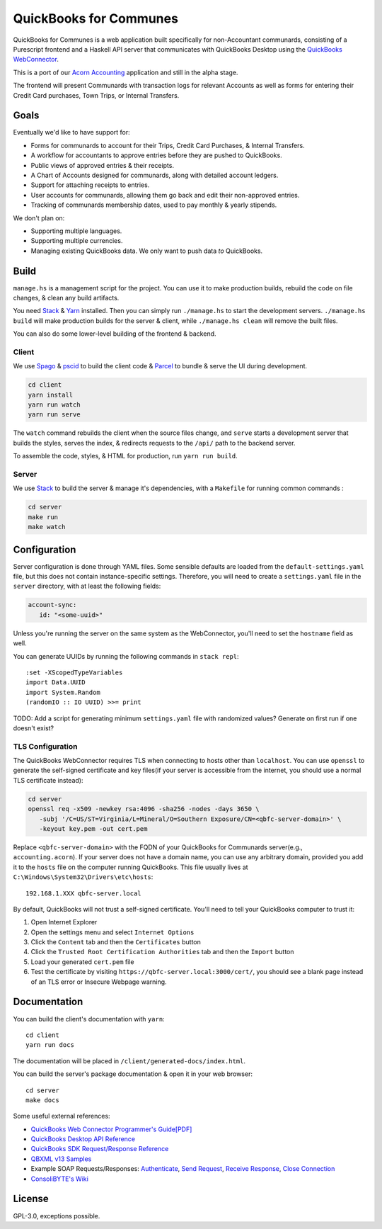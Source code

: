#######################
QuickBooks for Communes
#######################

.. image:: https://travis-ci.org/prikhi/quickbooks-for-communes.svg?branch=master
    :target: https://travis-ci.org/prikhi/quickbooks-for-communes
    :alt: QuickBooks for Communes Build Status


QuickBooks for Communes is a web application built specifically for
non-Accountant communards, consisting of a Purescript frontend and a Haskell
API server that communicates with QuickBooks Desktop using the `QuickBooks
WebConnector`_.

This is a port of our `Acorn Accounting`_ application and still in the alpha
stage.

The frontend will present Communards with transaction logs for relevant
Accounts as well as forms for entering their Credit Card purchases, Town Trips,
or Internal Transfers.

.. _QuickBooks WebConnector: https://developer.intuit.com/app/developer/qbdesktop/docs/get-started/get-started-with-quickbooks-web-connector
.. _Acorn Accounting: https://github.com/prikhi/acornaccounting



Goals
#####

Eventually we'd like to have support for:

* Forms for communards to account for their Trips, Credit Card Purchases, &
  Internal Transfers.
* A workflow for accountants to approve entries before they are pushed to
  QuickBooks.
* Public views of approved entries & their receipts.
* A Chart of Accounts designed for communards, along with detailed account
  ledgers.
* Support for attaching receipts to entries.
* User accounts for communards, allowing them go back and edit their
  non-approved entries.
* Tracking of communards membership dates, used to pay monthly & yearly
  stipends.


We don't plan on:

* Supporting multiple languages.
* Supporting multiple currencies.
* Managing existing QuickBooks data. We only want to push data *to* QuickBooks.



Build
#####

``manage.hs`` is a management script for the project. You can use it to make
production builds, rebuild the code on file changes, & clean any build
artifacts.

You need `Stack`_ & `Yarn`_ installed. Then you can simply run ``./manage.hs``
to start the development servers. ``./manage.hs build`` will make production
builds for the server & client, while ``./manage.hs clean`` will remove the
built files.

You can also do some lower-level building of the frontend & backend.

.. _Stack: https://docs.haskellstack.org/en/stable/README/
.. _Yarn: https://yarnpkg.com/


Client
======

We use `Spago`_ & `pscid`_ to build the client code & `Parcel`_ to bundle &
serve the UI during development.

.. code:: bash

   cd client
   yarn install
   yarn run watch
   yarn run serve

The ``watch`` command rebuilds the client when the source files change, and
``serve`` starts a development server that builds the styles, serves the index,
& redirects requests to the ``/api/`` path to the backend server.

To assemble the code, styles, & HTML for production, run ``yarn run build``.

.. _Spago: https://github.com/spacchetti/spago
.. _pscid: https://github.com/kRITZCREEK/pscid
.. _Parcel: https://parceljs.org/


Server
======

We use `Stack`_ to build the server & manage it's dependencies, with a
``Makefile`` for running common commands :

.. code:: bash

   cd server
   make run
   make watch



Configuration
#############

Server configuration is done through YAML files. Some sensible defaults are
loaded from the ``default-settings.yaml`` file, but this does not contain
instance-specific settings. Therefore, you will need to create a
``settings.yaml`` file in the ``server`` directory, with at least the following
fields:

.. code:: yaml

   account-sync:
      id: "<some-uuid>"

Unless you're running the server on the same system as the WebConnector, you'll
need to set the ``hostname`` field as well.

You can generate UUIDs by running the following commands in ``stack repl``::

   :set -XScopedTypeVariables
   import Data.UUID
   import System.Random
   (randomIO :: IO UUID) >>= print

TODO: Add a script for generating minimum ``settings.yaml`` file with
randomized values? Generate on first run if one doesn't exist?


TLS Configuration
=================

The QuickBooks WebConnector requires TLS when connecting to hosts other than
``localhost``. You can use ``openssl`` to generate the self-signed certificate
and key files(if your server is accessible from the internet, you should use a
normal TLS certificate instead):

.. code:: bash

   cd server
   openssl req -x509 -newkey rsa:4096 -sha256 -nodes -days 3650 \
      -subj '/C=US/ST=Virginia/L=Mineral/O=Southern Exposure/CN=<qbfc-server-domain>' \
      -keyout key.pem -out cert.pem

Replace ``<qbfc-server-domain>`` with the FQDN of your QuickBooks for
Communards server(e.g., ``accounting.acorn``). If your server does not have a
domain name, you can use any arbitrary domain, provided you add it to the
``hosts`` file on the computer running QuickBooks. This file usually lives at
``C:\Windows\System32\Drivers\etc\hosts``::

   192.168.1.XXX qbfc-server.local

By default, QuickBooks will not trust a self-signed certificate. You'll need to
tell your QuickBooks computer to trust it:

#. Open Internet Explorer
#. Open the settings menu and select ``Internet Options``
#. Click the ``Content`` tab and then the ``Certificates`` button
#. Click the ``Trusted Root Certification Authorities`` tab and then the
   ``Import`` button
#. Load your generated ``cert.pem`` file
#. Test the certificate by visiting ``https://qbfc-server.local:3000/cert/``,
   you should see a blank page instead of an TLS error or Insecure Webpage
   warning.


Documentation
#############

You can build the client's documentation with ``yarn``::

   cd client
   yarn run docs

The documentation will be placed in ``/client/generated-docs/index.html``.


You can build the server's package documentation & open it in your web
browser::

   cd server
   make docs


Some useful external references:

* `QuickBooks Web Connector Programmer's Guide[PDF]`_
* `QuickBooks Desktop API Reference`_
* `QuickBooks SDK Request/Response Reference`_
* `QBXML v13 Samples`_
* Example SOAP Requests/Responses: `Authenticate`_, `Send Request`_,
  `Receive Response`_, `Close Connection`_
* `ConsoliBYTE's Wiki`_


.. _QuickBooks Web Connector Programmer's Guide[PDF]: https://developer-static.intuit.com/qbSDK-current/doc/PDF/QBWC_ProGuide.pdf
.. _QuickBooks Desktop API Reference: https://developer.intuit.com/app/developer/qbdesktop/docs/api-reference
.. _QuickBooks SDK Request/Response Reference: https://developer-static.intuit.com/qbsdk-current/common/newosr/
.. _QBXML v13 Samples: https://github.com/IntuitDeveloper/QBXML_SDK13_Samples/tree/master/xmlfiles
.. _Authenticate: http://wiki.consolibyte.com/wiki/doku.php/quickbooks_web_connector_soap_authenticate
.. _Send Request: http://wiki.consolibyte.com/wiki/doku.php/quickbooks_web_connector_soap_sendrequestxml
.. _Receive Response: http://wiki.consolibyte.com/wiki/doku.php/quickbooks_web_connector_soap_receiveresponsexml
.. _Close Connection: http://wiki.consolibyte.com/wiki/doku.php/quickbooks_web_connector_soap_closeconnection
.. _ConsoliBYTE's Wiki: http://wiki.consolibyte.com/wiki/doku.php/quickbooks_web_connector


License
#######

GPL-3.0, exceptions possible.
